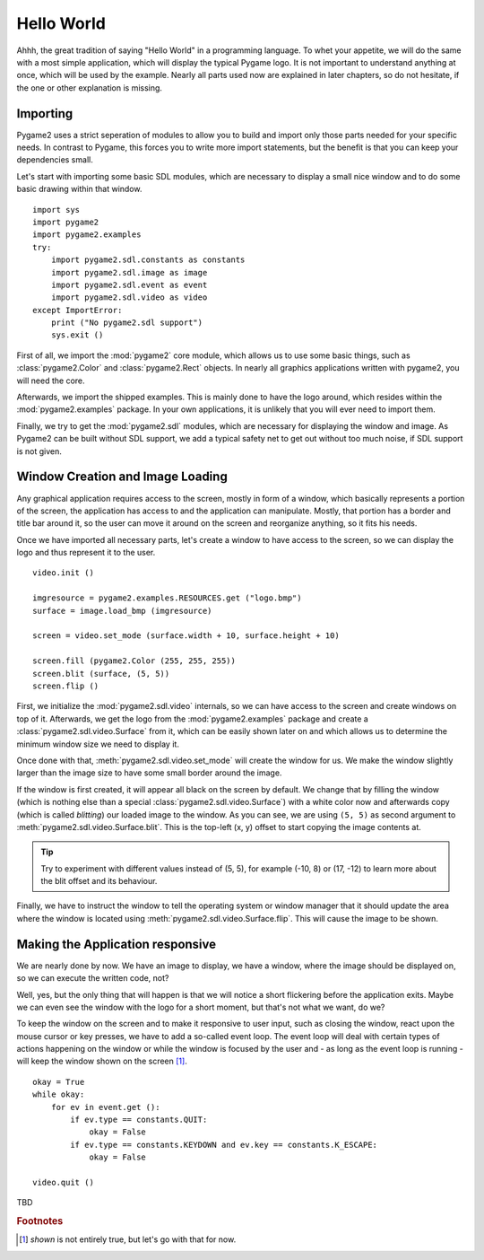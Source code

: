 ###########
Hello World
###########

Ahhh, the great tradition of saying "Hello World" in a programming
language. To whet your appetite, we will do the same with a most simple
application, which will display the typical Pygame logo. It is not
important to understand anything at once, which will be used by the
example. Nearly all parts used now are explained in later chapters, so
do not hesitate, if the one or other explanation is missing.

Importing
=========

Pygame2 uses a strict seperation of modules to allow you to build and
import only those parts needed for your specific needs. In contrast to
Pygame, this forces you to write more import statements, but the benefit
is that you can keep your dependencies small.

Let's start with importing some basic SDL modules, which are necessary
to display a small nice window and to do some basic drawing within that
window. ::

  import sys
  import pygame2
  import pygame2.examples
  try:
      import pygame2.sdl.constants as constants
      import pygame2.sdl.image as image
      import pygame2.sdl.event as event
      import pygame2.sdl.video as video
  except ImportError:
      print ("No pygame2.sdl support")
      sys.exit ()

First of all, we import the :mod:`pygame2` core module, which allows us
to use some basic things, such as :class:`pygame2.Color` and
:class:`pygame2.Rect` objects. In nearly all graphics applications
written with pygame2, you will need the core.

Afterwards, we import the shipped examples. This is mainly done to have
the logo around, which resides within the :mod:`pygame2.examples`
package. In your own applications, it is unlikely that you will ever
need to import them.

Finally, we try to get the :mod:`pygame2.sdl` modules, which are
necessary for displaying the window and image. As Pygame2 can be built
without SDL support, we add a typical safety net to get out without too
much noise, if SDL support is not given.

Window Creation and Image Loading
=================================

Any graphical application requires access to the screen, mostly in form
of a window, which basically represents a portion of the screen, the
application has access to and the application can manipulate. Mostly,
that portion has a border and title bar around it, so the user can move
it around on the screen and reorganize anything, so it fits his needs.

Once we have imported all necessary parts, let's create a window to have
access to the screen, so we can display the logo and thus represent it
to the user. ::

  video.init ()

  imgresource = pygame2.examples.RESOURCES.get ("logo.bmp")
  surface = image.load_bmp (imgresource)

  screen = video.set_mode (surface.width + 10, surface.height + 10)

  screen.fill (pygame2.Color (255, 255, 255))
  screen.blit (surface, (5, 5))
  screen.flip ()

First, we initialize the :mod:`pygame2.sdl.video` internals, so we can
have access to the screen and create windows on top of it. Afterwards,
we get the logo from the :mod:`pygame2.examples` package and create a
:class:`pygame2.sdl.video.Surface` from it, which can be easily shown
later on and which allows us to determine the minimum window size we
need to display it.
 
Once done with that, :meth:`pygame2.sdl.video.set_mode` will create the
window for us. We make the window slightly larger than the image size
to have some small border around the image.

If the window is first created, it will appear all black on the screen
by default. We change that by filling the window (which is nothing else
than a special :class:`pygame2.sdl.video.Surface`) with a white color
now and afterwards copy (which is called *blitting*) our loaded image to
the window. As you can see, we are using ``(5, 5)`` as second argument
to :meth:`pygame2.sdl.video.Surface.blit`. This is the top-left (x, y)
offset to start copying the image contents at.

.. tip::

   Try to experiment with different values instead of (5, 5), for
   example (-10, 8) or (17, -12) to learn more about the blit offset and
   its behaviour.

Finally, we have to instruct the window to tell the operating system or
window manager that it should update the area where the window is
located using :meth:`pygame2.sdl.video.Surface.flip`. This will cause
the image to be shown.

Making the Application responsive
=================================

We are nearly done by now. We have an image to display, we have a
window, where the image should be displayed on, so we can execute the
written code, not?

Well, yes, but the only thing that will happen is that we will notice a
short flickering before the application exits. Maybe we can even see
the window with the logo for a short moment, but that's not what we
want, do we?

To keep the window on the screen and to make it responsive to user
input, such as closing the window, react upon the mouse cursor or key
presses, we have to add a so-called event loop. The event loop will deal
with certain types of actions happening on the window or while the
window is focused by the user and - as long as the event loop is
running - will keep the window shown on the screen [#f1]_. ::

  okay = True
  while okay:
      for ev in event.get ():
          if ev.type == constants.QUIT:
              okay = False
          if ev.type == constants.KEYDOWN and ev.key == constants.K_ESCAPE:
              okay = False

  video.quit ()

TBD

.. rubric:: Footnotes

.. [#f1] *shown* is not entirely true, but let's go with that for now.

